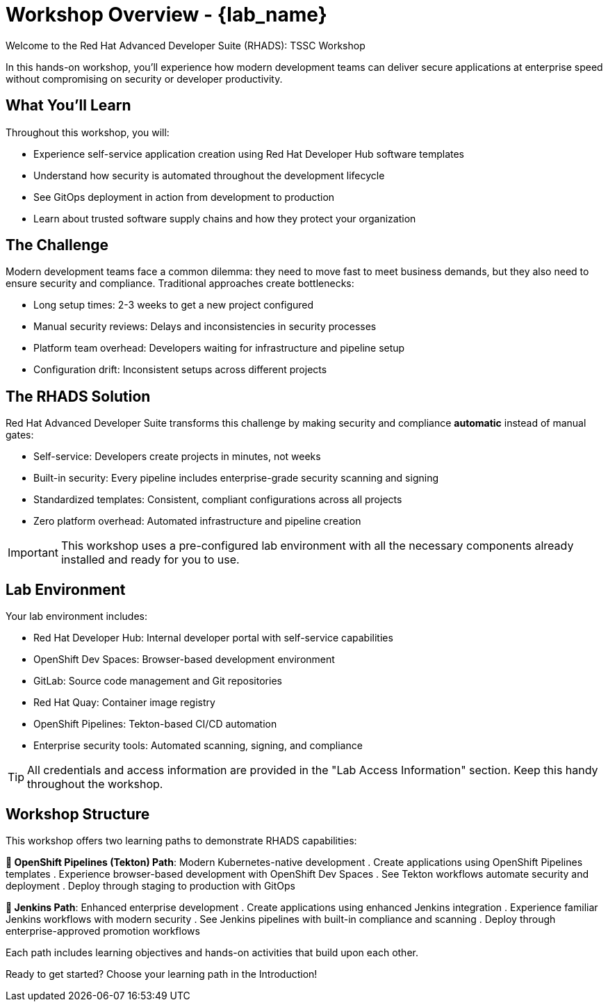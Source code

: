 = Workshop Overview - {lab_name}

Welcome to the Red Hat Advanced Developer Suite (RHADS): TSSC Workshop

In this hands-on workshop, you'll experience how modern development teams can deliver secure applications at enterprise speed without compromising on security or developer productivity.

== What You'll Learn

Throughout this workshop, you will:

* Experience self-service application creation using Red Hat Developer Hub software templates
* Understand how security is automated throughout the development lifecycle
* See GitOps deployment in action from development to production
* Learn about trusted software supply chains and how they protect your organization

== The Challenge

Modern development teams face a common dilemma: they need to move fast to meet business demands, but they also need to ensure security and compliance. Traditional approaches create bottlenecks:

* Long setup times: 2-3 weeks to get a new project configured
* Manual security reviews: Delays and inconsistencies in security processes
* Platform team overhead: Developers waiting for infrastructure and pipeline setup
* Configuration drift: Inconsistent setups across different projects

== The RHADS Solution

Red Hat Advanced Developer Suite transforms this challenge by making security and compliance *automatic* instead of manual gates:

* Self-service: Developers create projects in minutes, not weeks
* Built-in security: Every pipeline includes enterprise-grade security scanning and signing
* Standardized templates: Consistent, compliant configurations across all projects
* Zero platform overhead: Automated infrastructure and pipeline creation

IMPORTANT: This workshop uses a pre-configured lab environment with all the necessary components already installed and ready for you to use.

== Lab Environment

Your lab environment includes:

* Red Hat Developer Hub: Internal developer portal with self-service capabilities
* OpenShift Dev Spaces: Browser-based development environment
* GitLab: Source code management and Git repositories
* Red Hat Quay: Container image registry
* OpenShift Pipelines: Tekton-based CI/CD automation
* Enterprise security tools: Automated scanning, signing, and compliance

TIP: All credentials and access information are provided in the "Lab Access Information" section. Keep this handy throughout the workshop.

== Workshop Structure

This workshop offers two learning paths to demonstrate RHADS capabilities:

**🚀 OpenShift Pipelines (Tekton) Path**: Modern Kubernetes-native development
. Create applications using OpenShift Pipelines templates
. Experience browser-based development with OpenShift Dev Spaces
. See Tekton workflows automate security and deployment
. Deploy through staging to production with GitOps

**🔧 Jenkins Path**: Enhanced enterprise development
. Create applications using enhanced Jenkins integration
. Experience familiar Jenkins workflows with modern security
. See Jenkins pipelines with built-in compliance and scanning
. Deploy through enterprise-approved promotion workflows

Each path includes learning objectives and hands-on activities that build upon each other.

Ready to get started? Choose your learning path in the Introduction!